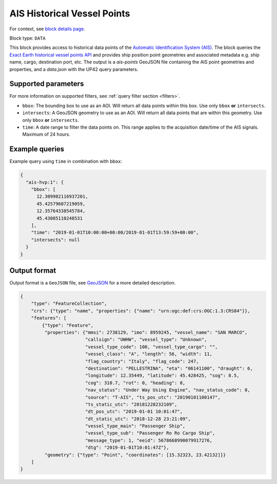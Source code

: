 .. meta::
   :description: UP42 data blocks: AIS Historical Vehicle Points
   :keywords: UP42, data, AIS, Ship, Exact Earth, Points, Maritime

.. _ais-hvp-block:

AIS Historical Vessel Points
============================

For context, see `block details page <https://marketplace.up42.com/block/00cc275a-fa04-44a5-9100-bffd6521b52e>`_.

Block type: ``DATA``

This block provides access to historical data points of the
`Automatic Identification System (AIS) <https://en.wikipedia.org/wiki/Automatic_identification_system>`_.
The block queries the
`Exact Earth historical vessel points API <https://www.exactearth.com/technology/satellite-ais>`_ and provides
ship position point geometries and associated metadata e.g. ship name, cargo, destination port, etc.
The output is a `ais-points` GeoJSON file containing the AIS point geometries and properties, and a `data.json` with the UP42 query parameters.


Supported parameters
--------------------

For more information on supported filters, see :ref:`query filter section  <filters>`.

* ``bbox``: The bounding box to use as an AOI. Will return all data points within this box. Use only ``bbox``
  **or** ``intersects``.
* ``intersects``: A GeoJSON geometry to use as an AOI. Will return all data points that are within this geometry. Use only ``bbox``
  **or** ``intersects``.
* ``time``: A date range to filter the data points on. This range applies to the acquisition date/time of the AIS signals. Maximum of 24 hours.


Example queries
---------------

Example query using ``time`` in combination with ``bbox``:

.. code-block:: javascript

    {
      "ais-hvp:1": {
        "bbox": [
          12.309982116937201,
          45.42579607219059,
          12.35764338545784,
          45.43085110248531
        ],
        "time": "2019-01-01T10:00:00+00:00/2019-01-01T13:59:59+00:00",
        "intersects": null
      }
    }



Output format
-------------

Output format is a ``GeoJSON`` file, see `GeoJSON <https://en.wikipedia.org/wiki/GeoJSON>`_ for a more detailed description.

.. code-block:: javascript

    {
        "type": "FeatureCollection",
        "crs": {"type": "name", "properties": {"name": "urn:ogc:def:crs:OGC:1.3:CRS84"}},
        "features": [
            {"type": "Feature",
             "properties": {"mmsi": 2738129, "imo": 8959245, "vessel_name": "SAN MARCO",
                            "callsign": "UWHW", "vessel_type": "Unknown",
                            "vessel_type_code": 100, "vessel_type_cargo": "",
                            "vessel_class": "A", "length": 56, "width": 11,
                            "flag_country": "Italy", "flag_code": 247,
                            "destination": "PELLESTRINA", "eta": "06141100", "draught": 6,
                            "longitude": 12.35449, "latitude": 45.428425, "sog": 8.5,
                            "cog": 310.7, "rot": 0, "heading": 0,
                            "nav_status": "Under Way Using Engine", "nav_status_code": 0,
                            "source": "T-AIS", "ts_pos_utc": "20190101100147",
                            "ts_static_utc": "20181228232109",
                            "dt_pos_utc": "2019-01-01 10:01:47",
                            "dt_static_utc": "2018-12-28 23:21:09",
                            "vessel_type_main": "Passenger Ship",
                            "vessel_type_sub": "Passenger Ro Ro Cargo Ship",
                            "message_type": 1, "eeid": 5678668990079917276,
                            "dtg": "2019-01-01T10:01:47Z"},
             "geometry": {"type": "Point", "coordinates": [15.32323, 23.42132]}}
        ]
    }

